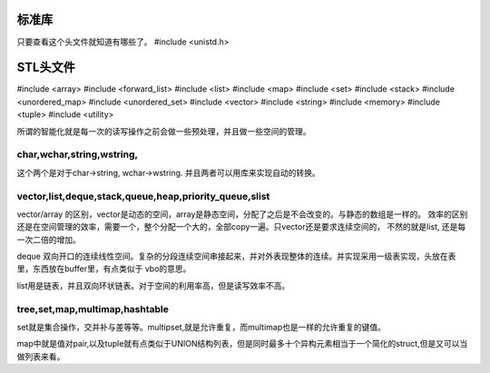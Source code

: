 标准库
======

只要查看这个头文件就知道有哪些了。
#include <unistd.h>


STL头文件
=========
#include <array>
#include <forward_list>
#include <list>
#include <map>
#include <set>
#include <stack>
#include <unordered_map>
#include <unordered_set>
#include <vector>
#include <string>
#include <memory>
#include <tuple>
#include <utility>


所谓的智能化就是每一次的读写操作之前会做一些预处理，并且做一些空间的管理。

char,wchar,string,wstring,
--------------------------

这个两个是对于char->string, wchar->wstring. 并且两者可以用库来实现自动的转换。


vector,list,deque,stack,queue,heap,priority_queue,slist
--------------------------------------------------------

vector/array 的区别，vector是动态的空间，array是静态空间，分配了之后是不会改变的。与静态的数组是一样的。
效率的区别还是在空间管理的效率，需要一个，整个分配一个大的，全部copy一遍。只vector还是要求连续空间的，
不然的就是list, 还是每一次二倍的增加。

deque  双向开口的连续线性空间。复杂的分段连续空间串接起来，并对外表现整体的连续。并实现采用一级表实现，头放在表里，东西放在buffer里，有点类似于 vbo的意思。

list用是链表，并且双向环状链表。对于空间的利用率高，但是读写效率不高。

tree,set,map,multimap,hashtable
-------------------------------

set就是集合操作，交并补与差等等。multipset,就是允许重复，而multimap也是一样的允许重复的键值。

map中就是值对pair,以及tuple就有点类似于UNION结构列表，但是同时最多十个异构元素相当于一个简化的struct,但是又可以当做列表来看。


